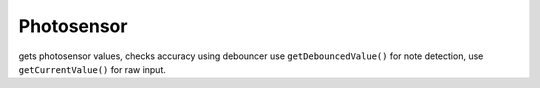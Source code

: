 Photosensor
=============================

gets photosensor values, checks accuracy using debouncer
use ``getDebouncedValue()`` for note detection, use ``getCurrentValue()`` for raw input.